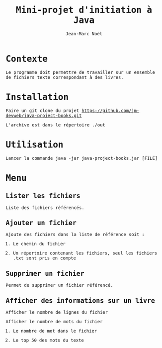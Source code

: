 
# -*- mode: org; org-confirm-babel-evaluate: nil; org-babel-noweb-wrap-start: "«"; org-babel-noweb-wrap-end: "»"; ispell-local-dictionary: "fr_FR";-*-

#+TITLE: Mini-projet d'initiation à Java
#+AUTHOR: Jean-Marc Noël

#+LANGUAGE: fr
#+LANG: fr
#+HTML_HEAD_EXTRA: <style>*{font-family: monospace !important}</style>

#+BEGIN_SRC elisp :exports none :results silent
 (setq org-ditaa-jar-path "/usr/share/ditaa/ditaa.jar")
(org-babel-do-load-languages
 'org-babel-load-languages
 '((ditaa . t)
   ))
#+END_SRC

* Contexte

  Le programme doit permettre de travailler sur un ensemble de fichiers
texte correspondant à des livres.

* Installation

  Faire un git clone du projet https://github.com/jm-devweb/java-project-books.git
  
  L'archive est dans le répertoire ./out
   
* Utilisation

  Lancer la commande java -jar java-project-books.jar [FILE]

* Menu
** Lister les fichiers

   Liste des fichiers référencés.
   
** Ajouter un fichier

   Ajoute des fichiers dans la liste de référence soit :
#+BEGIN_VERBATIM
1. Le chemin du fichier

2. Un répertoire contenant les fichiers, seul les fichiers .txt sont pris en compte 
#+END_VERBATIM

** Supprimer un fichier

   Permet de supprimer un fichier référencé.

** Afficher des informations sur un livre

Afficher le nombre de lignes du fichier

Afficher le nombre de mots du fichier
#+BEGIN_VERBATIM
1. Le nombre de mot dans le fichier

2. Le top 50 des mots du texte 
#+END_VERBATIM

